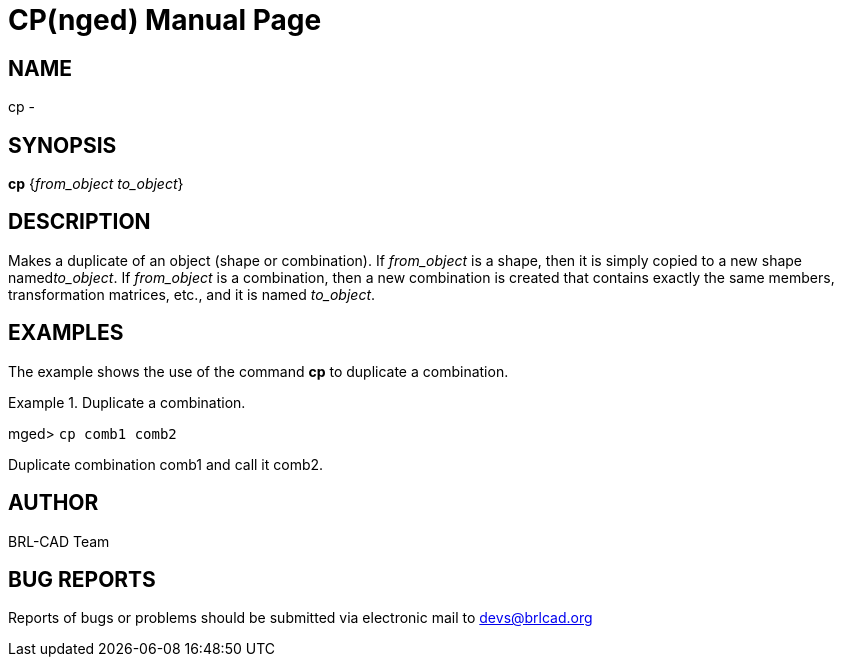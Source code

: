= CP(nged)
BRL-CAD Team
:doctype: manpage
:man manual: BRL-CAD MGED Commands
:man source: BRL-CAD
:page-layout: base

== NAME

cp - 
    

== SYNOPSIS

*[cmd]#cp#*  {[rep]_from_object to_object_}

== DESCRIPTION

Makes a duplicate of an object (shape or combination). If _from_object_ is a shape, then it is simply copied to a new shape named__to_object__. If _from_object_ is a combination, then a new combination is created that contains exactly the same members, transformation matrices, etc., and it is named __to_object__. 

== EXAMPLES

The example shows the use of the command *[cmd]#cp#*  to duplicate a combination. 

.Duplicate a combination.
====
[prompt]#mged># [ui]`cp comb1 comb2` 

Duplicate combination comb1 and call it comb2.
====

== AUTHOR

BRL-CAD Team

== BUG REPORTS

Reports of bugs or problems should be submitted via electronic mail to mailto:devs@brlcad.org[]